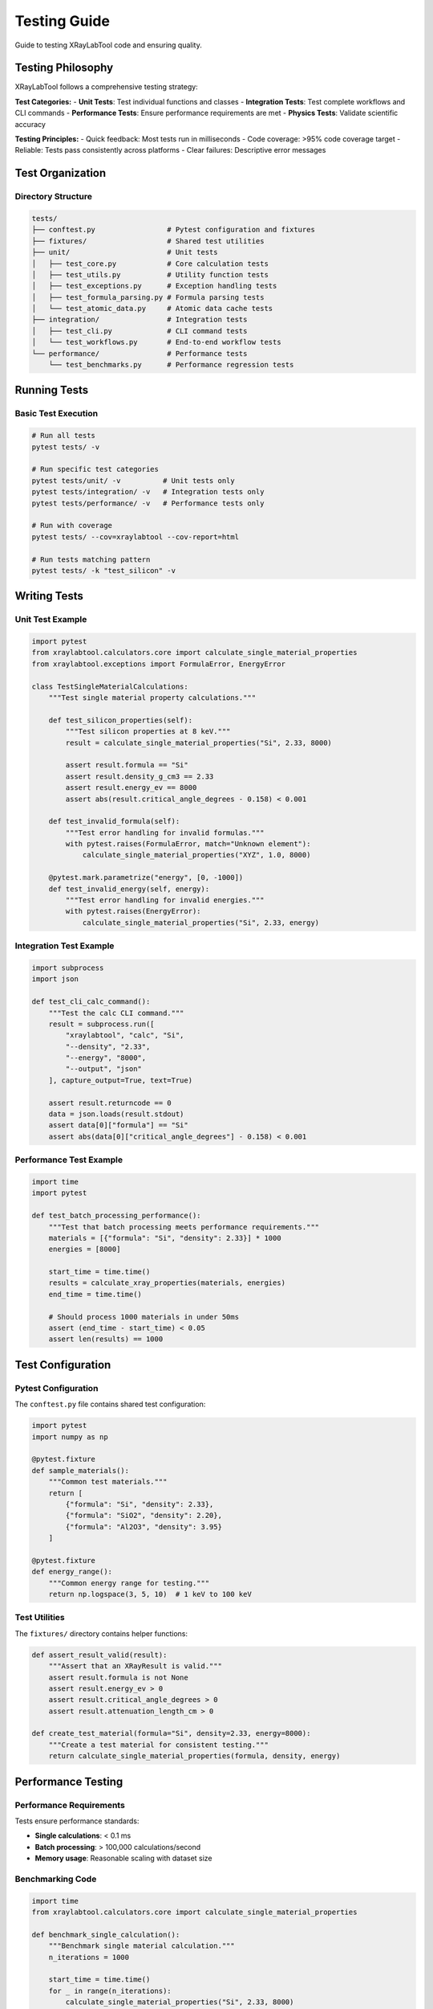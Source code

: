 Testing Guide
=============

Guide to testing XRayLabTool code and ensuring quality.

Testing Philosophy
------------------

XRayLabTool follows a comprehensive testing strategy:

**Test Categories:**
- **Unit Tests**: Test individual functions and classes
- **Integration Tests**: Test complete workflows and CLI commands
- **Performance Tests**: Ensure performance requirements are met
- **Physics Tests**: Validate scientific accuracy

**Testing Principles:**
- Quick feedback: Most tests run in milliseconds
- Code coverage: >95% code coverage target
- Reliable: Tests pass consistently across platforms
- Clear failures: Descriptive error messages

Test Organization
-----------------

Directory Structure
~~~~~~~~~~~~~~~~~~~

.. code-block:: text

   tests/
   ├── conftest.py                 # Pytest configuration and fixtures
   ├── fixtures/                   # Shared test utilities
   ├── unit/                       # Unit tests
   │   ├── test_core.py            # Core calculation tests
   │   ├── test_utils.py           # Utility function tests
   │   ├── test_exceptions.py      # Exception handling tests
   │   ├── test_formula_parsing.py # Formula parsing tests
   │   └── test_atomic_data.py     # Atomic data cache tests
   ├── integration/                # Integration tests
   │   ├── test_cli.py             # CLI command tests
   │   └── test_workflows.py       # End-to-end workflow tests
   └── performance/                # Performance tests
       └── test_benchmarks.py      # Performance regression tests

Running Tests
-------------

Basic Test Execution
~~~~~~~~~~~~~~~~~~~~~

.. code-block:: bash

   # Run all tests
   pytest tests/ -v

   # Run specific test categories
   pytest tests/unit/ -v          # Unit tests only
   pytest tests/integration/ -v   # Integration tests only
   pytest tests/performance/ -v   # Performance tests only

   # Run with coverage
   pytest tests/ --cov=xraylabtool --cov-report=html

   # Run tests matching pattern
   pytest tests/ -k "test_silicon" -v

Writing Tests
-------------

Unit Test Example
~~~~~~~~~~~~~~~~~

.. code-block:: python

   import pytest
   from xraylabtool.calculators.core import calculate_single_material_properties
   from xraylabtool.exceptions import FormulaError, EnergyError

   class TestSingleMaterialCalculations:
       """Test single material property calculations."""

       def test_silicon_properties(self):
           """Test silicon properties at 8 keV."""
           result = calculate_single_material_properties("Si", 2.33, 8000)

           assert result.formula == "Si"
           assert result.density_g_cm3 == 2.33
           assert result.energy_ev == 8000
           assert abs(result.critical_angle_degrees - 0.158) < 0.001

       def test_invalid_formula(self):
           """Test error handling for invalid formulas."""
           with pytest.raises(FormulaError, match="Unknown element"):
               calculate_single_material_properties("XYZ", 1.0, 8000)

       @pytest.mark.parametrize("energy", [0, -1000])
       def test_invalid_energy(self, energy):
           """Test error handling for invalid energies."""
           with pytest.raises(EnergyError):
               calculate_single_material_properties("Si", 2.33, energy)

Integration Test Example
~~~~~~~~~~~~~~~~~~~~~~~~

.. code-block:: python

   import subprocess
   import json

   def test_cli_calc_command():
       """Test the calc CLI command."""
       result = subprocess.run([
           "xraylabtool", "calc", "Si",
           "--density", "2.33",
           "--energy", "8000",
           "--output", "json"
       ], capture_output=True, text=True)

       assert result.returncode == 0
       data = json.loads(result.stdout)
       assert data[0]["formula"] == "Si"
       assert abs(data[0]["critical_angle_degrees"] - 0.158) < 0.001

Performance Test Example
~~~~~~~~~~~~~~~~~~~~~~~~

.. code-block:: python

   import time
   import pytest

   def test_batch_processing_performance():
       """Test that batch processing meets performance requirements."""
       materials = [{"formula": "Si", "density": 2.33}] * 1000
       energies = [8000]

       start_time = time.time()
       results = calculate_xray_properties(materials, energies)
       end_time = time.time()

       # Should process 1000 materials in under 50ms
       assert (end_time - start_time) < 0.05
       assert len(results) == 1000

Test Configuration
------------------

Pytest Configuration
~~~~~~~~~~~~~~~~~~~~~

The ``conftest.py`` file contains shared test configuration:

.. code-block:: python

   import pytest
   import numpy as np

   @pytest.fixture
   def sample_materials():
       """Common test materials."""
       return [
           {"formula": "Si", "density": 2.33},
           {"formula": "SiO2", "density": 2.20},
           {"formula": "Al2O3", "density": 3.95}
       ]

   @pytest.fixture
   def energy_range():
       """Common energy range for testing."""
       return np.logspace(3, 5, 10)  # 1 keV to 100 keV

Test Utilities
~~~~~~~~~~~~~~

The ``fixtures/`` directory contains helper functions:

.. code-block:: python

   def assert_result_valid(result):
       """Assert that an XRayResult is valid."""
       assert result.formula is not None
       assert result.energy_ev > 0
       assert result.critical_angle_degrees > 0
       assert result.attenuation_length_cm > 0

   def create_test_material(formula="Si", density=2.33, energy=8000):
       """Create a test material for consistent testing."""
       return calculate_single_material_properties(formula, density, energy)

Performance Testing
-------------------

Performance Requirements
~~~~~~~~~~~~~~~~~~~~~~~~~

Tests ensure performance standards:

- **Single calculations**: < 0.1 ms
- **Batch processing**: > 100,000 calculations/second
- **Memory usage**: Reasonable scaling with dataset size

Benchmarking Code
~~~~~~~~~~~~~~~~~

.. code-block:: python

   import time
   from xraylabtool.calculators.core import calculate_single_material_properties

   def benchmark_single_calculation():
       """Benchmark single material calculation."""
       n_iterations = 1000

       start_time = time.time()
       for _ in range(n_iterations):
           calculate_single_material_properties("Si", 2.33, 8000)
       end_time = time.time()

       avg_time = (end_time - start_time) / n_iterations
       assert avg_time < 0.0001  # < 0.1 ms requirement

Test Coverage
-------------

Coverage Requirements
~~~~~~~~~~~~~~~~~~~~~

- **Minimum coverage**: 95%
- **Critical modules**: 100% coverage required
- **Exception paths**: All error conditions tested

Generating Coverage Reports
~~~~~~~~~~~~~~~~~~~~~~~~~~~

.. code-block:: bash

   # Generate HTML coverage report
   pytest tests/ --cov=xraylabtool --cov-report=html

   # Generate terminal coverage report
   pytest tests/ --cov=xraylabtool --cov-report=term-missing

   # Coverage with branch checking
   pytest tests/ --cov=xraylabtool --cov-branch

Continuous Integration
----------------------

All tests run automatically on:

- **Push to main branch**
- **Pull requests**
- **Scheduled nightly builds**

Test Matrix
~~~~~~~~~~~

Tests run across multiple configurations:

- **Python versions**: 3.12+
- **Operating systems**: Ubuntu, macOS, Windows
- **Dependencies**: Latest and minimum versions

Contributing Tests
------------------

When contributing code:

1. **Write tests first** (TDD approach)
2. **Ensure all tests pass** before submitting
3. **Maintain coverage** above 95%
4. **Add performance tests** for new features
5. **Include integration tests** for CLI changes

Test Guidelines
~~~~~~~~~~~~~~~

**Good Test Practices:**
- Test one thing per test function
- Use descriptive test names
- Include both positive and negative test cases
- Use appropriate assertions
- Mock external dependencies

**Test Naming Convention:**
- ``test_function_behavior_condition()``
- Example: ``test_calculate_properties_invalid_formula()``

For more testing examples and patterns, see the existing test suite in the ``tests/`` directory.
